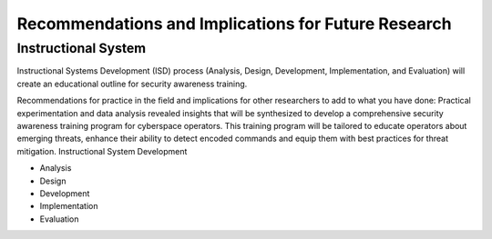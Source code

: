 Recommendations and Implications for Future Research
++++++++++++++++++++++++++++++++++++++++++++++++++++
Instructional System
====================
Instructional Systems Development (ISD) process (Analysis, Design, Development, Implementation, and Evaluation) will create an educational outline for security awareness training.

.. image:: /images/ADDIE.jpg

Recommendations for practice in the field and implications for other researchers to add to what you have done:
Practical experimentation and data analysis revealed insights that will be synthesized to develop a comprehensive security awareness training program for cyberspace operators. This training program will be tailored to educate operators about emerging threats, enhance their ability to detect encoded commands and equip them with best practices for threat mitigation.
Instructional System Development

- Analysis
- Design
- Development
- Implementation
- Evaluation

